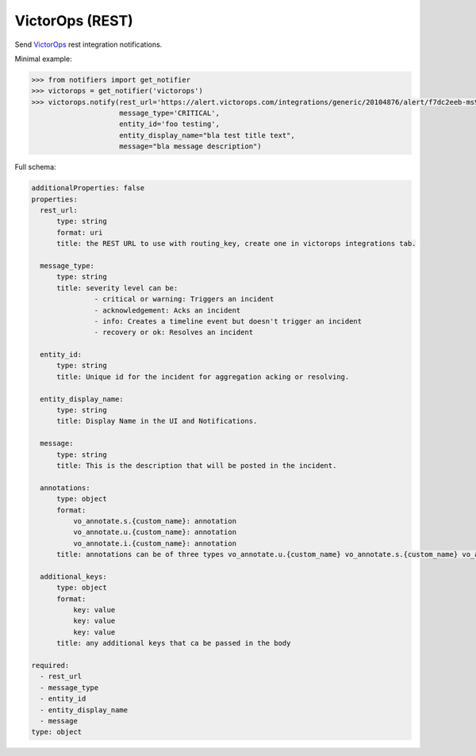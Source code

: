 VictorOps (REST)
--------------------

Send `VictorOps <https://alert.victorops.com/integrations/generic>`_ rest integration notifications.

Minimal example:

.. code-block:: python

    >>> from notifiers import get_notifier
    >>> victorops = get_notifier('victorops')
    >>> victorops.notify(rest_url='https://alert.victorops.com/integrations/generic/20104876/alert/f7dc2eeb-ms9k-43b8-kd89-0f00000f4ec2/$routing_key',
                         message_type='CRITICAL',
                         entity_id='foo testing',
                         entity_display_name="bla test title text",
                         message="bla message description")

Full schema:

.. code-block:: yaml

    additionalProperties: false
    properties:
      rest_url:
          type: string
          format: uri
          title: the REST URL to use with routing_key, create one in victorops integrations tab.

      message_type:
          type: string
          title: severity level can be:
                   - critical or warning: Triggers an incident
                   - acknowledgement: Acks an incident
                   - info: Creates a timeline event but doesn't trigger an incident
                   - recovery or ok: Resolves an incident

      entity_id:
          type: string
          title: Unique id for the incident for aggregation acking or resolving.

      entity_display_name:
          type: string
          title: Display Name in the UI and Notifications.

      message:
          type: string
          title: This is the description that will be posted in the incident.

      annotations:
          type: object
          format:
              vo_annotate.s.{custom_name}: annotation
              vo_annotate.u.{custom_name}: annotation
              vo_annotate.i.{custom_name}: annotation
          title: annotations can be of three types vo_annotate.u.{custom_name} vo_annotate.s.{custom_name} vo_annotate.i.{custom_name}.

      additional_keys:
          type: object
          format:
              key: value
              key: value
              key: value
          title: any additional keys that ca be passed in the body

    required:
      - rest_url
      - message_type
      - entity_id
      - entity_display_name
      - message
    type: object

